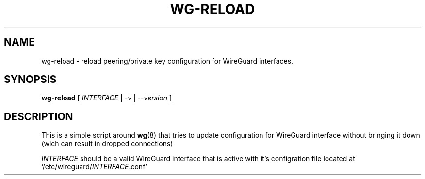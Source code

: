 .TH WG-RELOAD 8 2019-02-14 Linux WireGuard

.SH NAME
wg-reload - reload peering/private key configuration for WireGuard interfaces.

.SH SYNOPSIS
.B wg-reload
[
.I INTERFACE
|
.I -v
|
.I --version
]

.SH DESCRIPTION

This is a simple script around
.BR wg (8)
that tries to update configuration for WireGuard interface
without bringing it down (wich can result in dropped connections)

\fIINTERFACE\fP should be a valid WireGuard interface that is active with it's
configration file located at `/etc/wireguard/\fIINTERFACE\fP.conf'
